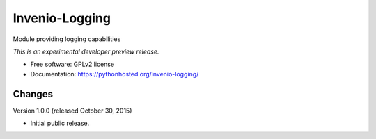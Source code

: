 ..
    This file is part of Invenio.
    Copyright (C) 2015 CERN.

    Invenio is free software; you can redistribute it
    and/or modify it under the terms of the GNU General Public License as
    published by the Free Software Foundation; either version 2 of the
    License, or (at your option) any later version.

    Invenio is distributed in the hope that it will be
    useful, but WITHOUT ANY WARRANTY; without even the implied warranty of
    MERCHANTABILITY or FITNESS FOR A PARTICULAR PURPOSE.  See the GNU
    General Public License for more details.

    You should have received a copy of the GNU General Public License
    along with Invenio; if not, write to the
    Free Software Foundation, Inc., 59 Temple Place, Suite 330, Boston,
    MA 02111-1307, USA.

    In applying this license, CERN does not
    waive the privileges and immunities granted to it by virtue of its status
    as an Intergovernmental Organization or submit itself to any jurisdiction.

=================
 Invenio-Logging
=================

.. image:: https://img.shields.io/travis/inveniosoftware/invenio-logging.svg
        :target: https://travis-ci.org/inveniosoftware/invenio-logging

.. image:: https://img.shields.io/coveralls/inveniosoftware/invenio-logging.svg
        :target: https://coveralls.io/r/inveniosoftware/invenio-logging

.. image:: https://img.shields.io/github/tag/inveniosoftware/invenio-logging.svg
        :target: https://github.com/inveniosoftware/invenio-logging/releases

.. image:: https://img.shields.io/pypi/dm/invenio-logging.svg
        :target: https://pypi.python.org/pypi/invenio-logging

.. image:: https://img.shields.io/github/license/inveniosoftware/invenio-logging.svg
        :target: https://github.com/inveniosoftware/invenio-logging/blob/master/LICENSE


Module providing logging capabilities

*This is an experimental developer preview release.*

* Free software: GPLv2 license
* Documentation: https://pythonhosted.org/invenio-logging/


..
    This file is part of Invenio.
    Copyright (C) 2015 CERN.

    Invenio is free software; you can redistribute it
    and/or modify it under the terms of the GNU General Public License as
    published by the Free Software Foundation; either version 2 of the
    License, or (at your option) any later version.

    Invenio is distributed in the hope that it will be
    useful, but WITHOUT ANY WARRANTY; without even the implied warranty of
    MERCHANTABILITY or FITNESS FOR A PARTICULAR PURPOSE.  See the GNU
    General Public License for more details.

    You should have received a copy of the GNU General Public License
    along with Invenio; if not, write to the
    Free Software Foundation, Inc., 59 Temple Place, Suite 330, Boston,
    MA 02111-1307, USA.

    In applying this license, CERN does not
    waive the privileges and immunities granted to it by virtue of its status
    as an Intergovernmental Organization or submit itself to any jurisdiction.


Changes
=======

Version 1.0.0 (released October 30, 2015)

- Initial public release.



